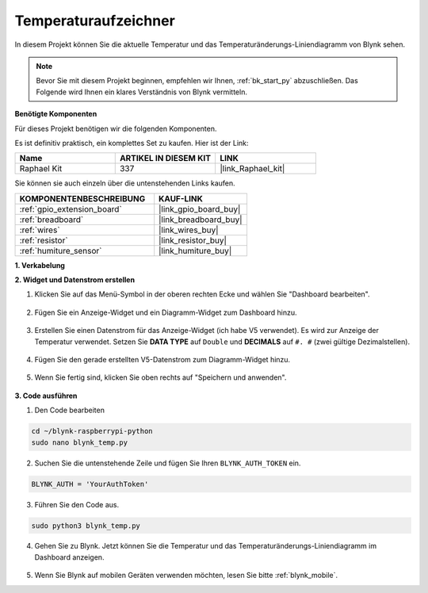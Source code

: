 .. _blynk_temp_py:

Temperaturaufzeichner
=====================

In diesem Projekt können Sie die aktuelle Temperatur und das Temperaturänderungs-Liniendiagramm von Blynk sehen.

.. note:: Bevor Sie mit diesem Projekt beginnen, empfehlen wir Ihnen, :ref:`bk_start_py` abzuschließen. Das Folgende wird Ihnen ein klares Verständnis von Blynk vermitteln.

**Benötigte Komponenten**

Für dieses Projekt benötigen wir die folgenden Komponenten.

Es ist definitiv praktisch, ein komplettes Set zu kaufen. Hier ist der Link:

.. list-table::
    :widths: 20 20 20
    :header-rows: 1

    *   - Name	
        - ARTIKEL IN DIESEM KIT
        - LINK
    *   - Raphael Kit
        - 337
        - |link_Raphael_kit|

Sie können sie auch einzeln über die untenstehenden Links kaufen.

.. list-table::
    :widths: 30 20
    :header-rows: 1

    *   - KOMPONENTENBESCHREIBUNG
        - KAUF-LINK

    *   - :ref:`gpio_extension_board`
        - |link_gpio_board_buy|
    *   - :ref:`breadboard`
        - |link_breadboard_buy|
    *   - :ref:`wires`
        - |link_wires_buy|
    *   - :ref:`resistor`
        - |link_resistor_buy|
    *   - :ref:`humiture_sensor`
        - |link_humiture_buy|


**1. Verkabelung**

.. image:: img/wiring_blynk_temp.png

**2. Widget und Datenstrom erstellen**

1. Klicken Sie auf das Menü-Symbol in der oberen rechten Ecke und wählen Sie "Dashboard bearbeiten".

    .. image:: img/sp220913_180231.png

2. Fügen Sie ein Anzeige-Widget und ein Diagramm-Widget zum Dashboard hinzu.

    .. image:: img/sp220914_175437.png

3. Erstellen Sie einen Datenstrom für das Anzeige-Widget (ich habe V5 verwendet). Es wird zur Anzeige der Temperatur verwendet. Setzen Sie **DATA TYPE** auf ``Double`` und **DECIMALS** auf ``#. #`` (zwei gültige Dezimalstellen).

    .. image:: img/sp220914_182300.png

4. Fügen Sie den gerade erstellten V5-Datenstrom zum Diagramm-Widget hinzu.

    .. image:: img/sp220914_183039.png

#. Wenn Sie fertig sind, klicken Sie oben rechts auf "Speichern und anwenden".

    .. image:: img/sp220913_182300.png


**3. Code ausführen**

1. Den Code bearbeiten

.. raw:: html

   <run></run>

.. code-block:: 

    cd ~/blynk-raspberrypi-python
    sudo nano blynk_temp.py

2. Suchen Sie die untenstehende Zeile und fügen Sie Ihren ``BLYNK_AUTH_TOKEN`` ein.

.. code-block:: python

    BLYNK_AUTH = 'YourAuthToken'

3. Führen Sie den Code aus.

.. raw:: html

   <run></run>

.. code-block:: 

    sudo python3 blynk_temp.py

4. Gehen Sie zu Blynk. Jetzt können Sie die Temperatur und das Temperaturänderungs-Liniendiagramm im Dashboard anzeigen.

    .. image:: img/sp220915_101137.png


#. Wenn Sie Blynk auf mobilen Geräten verwenden möchten, lesen Sie bitte :ref:`blynk_mobile`.
